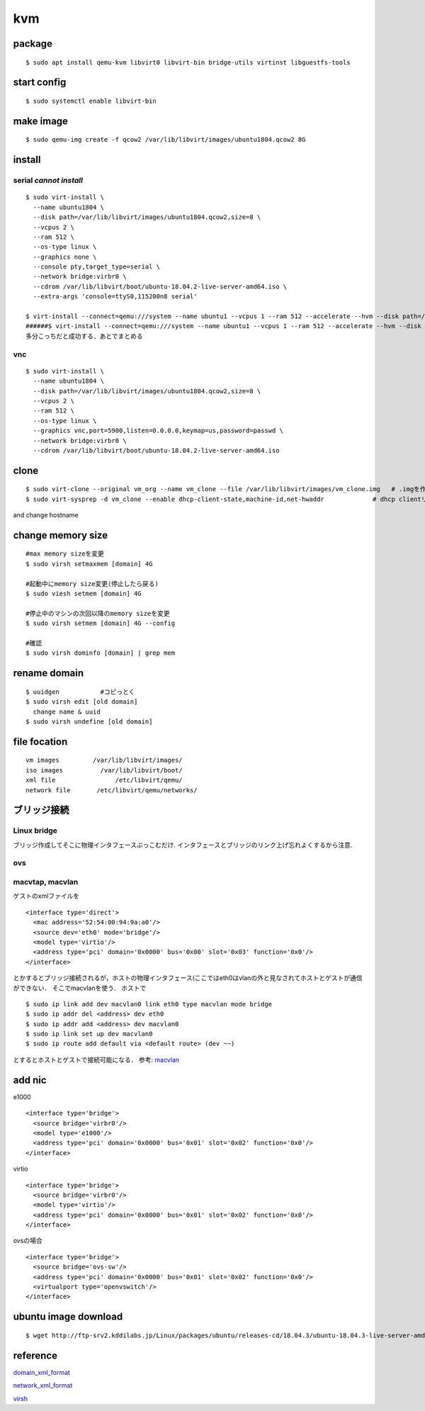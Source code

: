 kvm
====

package
--------
:: 

  $ sudo apt install qemu-kvm libvirt0 libvirt-bin bridge-utils virtinst libguestfs-tools

start config
--------------
::

  $ sudo systemctl enable libvirt-bin

make image
----------
::

  $ sudo qemu-img create -f qcow2 /var/lib/libvirt/images/ubuntu1804.qcow2 8G

install 
--------

serial *cannot install*
~~~~~~~~~~~~~~~~~~~~~~~
::

  $ sudo virt-install \
    --name ubuntu1804 \
    --disk path=/var/lib/libvirt/images/ubuntu1804.qcow2,size=8 \
    --vcpus 2 \
    --ram 512 \
    --os-type linux \
    --graphics none \
    --console pty,target_type=serial \
    --network bridge:virbr0 \
    --cdrom /var/lib/libvirt/boot/ubuntu-18.04.2-live-server-amd64.iso \
    --extra-args 'console=ttyS0,115200n8 serial'

  $ virt-install --connect=qemu:///system --name ubuntu1 --vcpus 1 --ram 512 --accelerate --hvm --disk path=/var/lib/libvirt/images/ubuntu1.img,size=8 --location 'http://jp.archive.ubuntu.com/ubuntu/dists/bionic/main/installer-amd64/' --network network=default,model=virtio --nographics --extra-args='console=tty0 console=ttyS0,115200n8'
  ######$ virt-install --connect=qemu:///system --name ubuntu1 --vcpus 1 --ram 512 --accelerate --hvm --disk path=/var/lib/libvirt/images/ubuntu1.img,size=8 --cdrom /var/lib/libvirt/boot/ubuntu-18.04.2-live-server-amd64.iso --network network=default,model=virtio --nographics --extra-args='console=tty0 console=ttyS0,115200n8'
  多分こっちだと成功する．あとでまとめる

vnc
~~~~
::

  $ sudo virt-install \
    --name ubuntu1804 \
    --disk path=/var/lib/libvirt/images/ubuntu1804.qcow2,size=8 \
    --vcpus 2 \
    --ram 512 \
    --os-type linux \
    --graphics vnc,port=5900,listen=0.0.0.0,keymap=us,password=passwd \
    --network bridge:virbr0 \
    --cdrom /var/lib/libvirt/boot/ubuntu-18.04.2-live-server-amd64.iso 

clone
------

::

  $ sudo virt-clone --original vm_org --name vm_clone --file /var/lib/libvirt/images/vm_clone.img   # .imgを作成しておく必要はない
  $ sudo virt-sysprep -d vm_clone --enable dhcp-client-state,machine-id,net-hwaddr             # dhcp clientリースだけで良いはずだが一応

and change hostname 


change memory size
-------------------

::

  #max memory sizeを変更
  $ sudo virsh setmaxmem [domain] 4G

  #起動中にmemory size変更(停止したら戻る)
  $ sudo viesh setmem [domain] 4G

  #停止中のマシンの次回以降のmemory sizeを変更
  $ sudo virsh setmem [domain] 4G --config

  #確認
  $ sudo virsh dominfo [domain] | grep mem

rename domain 
---------------

::
  
  $ uuidgen           #コピっとく
  $ sudo virsh edit [old domain]
    change name & uuid
  $ sudo virsh undefine [old domain]

file focation
--------------
::

  vm images         /var/lib/libvirt/images/
  iso images          /var/lib/libvirt/boot/
  xml file                /etc/libvirt/qemu/
  network file       /etc/libvirt/qemu/networks/

ブリッジ接続
------------

Linux bridge
~~~~~~~~~~~~~~

ブリッジ作成してそこに物理インタフェースぶっこむだけ.
インタフェースとブリッジのリンク上げ忘れよくするから注意.

ovs
~~~~

macvtap, macvlan
~~~~~~~~~~~~~~~~~~~~~~~~~~~~~~~~~~~~~

ゲストのxmlファイルを

::

  <interface type='direct'>
    <mac address='52:54:00:94:9a:a0'/>
    <source dev='eth0' mode='bridge'/>
    <model type='virtio'/>
    <address type='pci' domain='0x0000' bus='0x00' slot='0x03' function='0x0'/>
  </interface>

とかするとブリッジ接続されるが，ホストの物理インタフェース(ここではeth0はvlanの外と見なされてホストとゲストが通信ができない．
そこでmacvlanを使う．
ホストで

::

  $ sudo ip link add dev macvlan0 link eth0 type macvlan mode bridge
  $ sudo ip addr del <address> dev eth0
  $ sudo ip addr add <address> dev macvlan0
  $ sudo ip link set up dev macvlan0
  $ sudo ip route add default via <default route> (dev ~~)

とするとホストとゲストで接続可能になる．
参考: macvlan_

add nic 
--------------------

e1000

::

  <interface type='bridge'>
    <source bridge='virbr0'/>
    <model type='e1000'/>
    <address type='pci' domain='0x0000' bus='0x01' slot='0x02' function='0x0'/>
  </interface>

virtio

::
  
  <interface type='bridge'>
    <source bridge='virbr0'/>
    <model type='virtio'/>
    <address type='pci' domain='0x0000' bus='0x01' slot='0x02' function='0x0'/>
  </interface>
  

ovsの場合

::

  <interface type='bridge'>
    <source bridge='ovs-sw'/>
    <address type='pci' domain='0x0000' bus='0x01' slot='0x02' function='0x0'/>
    <virtualport type='openvswitch'/>
  </interface>


ubuntu image download
---------------------
::

  $ wget http://ftp-srv2.kddilabs.jp/Linux/packages/ubuntu/releases-cd/18.04.3/ubuntu-18.04.3-live-server-amd64.iso


reference
---------

domain_xml_format_  

network_xml_format_  

virsh_



.. _macvlan: https://tenforward.hatenablog.com/entry/20111221/1324466720
.. _domain_xml_format: https://libvirt.org/format.html
.. _network_xml_format: https://libvirt.org/formatnetwork.html#examplesBridge
.. _virsh: http://lipix.ciutadella.es/wp-content/uploads/2016/09/kvm_cheatsheet.pdf
